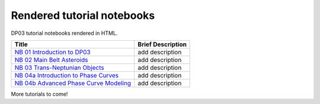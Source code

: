 .. Review the README on instructions to contribute.
.. Review the style guide to keep a consistent approach to the documentation.
.. Static objects, such as figures, should be stored in the _static directory. Review the _static/README on instructions to contribute.
.. Do not remove the comments that describe each section. They are included to provide guidance to contributors.
.. Do not remove other content provided in the templates, such as a section. Instead, comment out the content and include comments to explain the situation. For example:
    - If a section within the template is not needed, comment out the section title and label reference. Do not delete the expected section title, reference or related comments provided from the template.
    - If a file cannot include a title (surrounded by ampersands (#)), comment out the title from the template and include a comment explaining why this is implemented (in addition to applying the ``title`` directive).

.. This is the label that can be used for cross referencing this file.
.. Recommended title label format is "Directory Name"-"Title Name" -- Spaces should be replaced by hyphens.
.. _Tutorials-DP0-3-Rendered-Tutorial-Notebooks:
.. Each section should include a label for cross referencing to a given area.
.. Recommended format for all labels is "Title Name"-"Section Name" -- Spaces should be replaced by hyphens.
.. To reference a label that isn't associated with an reST object such as a title or figure, you must include the link and explicit title using the syntax :ref:`link text <label-name>`.
.. A warning will alert you of identical labels during the linkcheck process.

###########################
Rendered tutorial notebooks
###########################

DP03 tutorial notebooks rendered in HTML.


+------------------------------------------------------------------------------------------------------------------------------+-------------------+
| Title                                                                                                                        | Brief Description |
+==============================================================================================================================+===================+
| `NB 01 Introduction to DP03 <https://dp0-3.lsst.io/_static/nb_html/DP03_01_Introduction_to_DP03.html>`_                      | add description   |
+------------------------------------------------------------------------------------------------------------------------------+-------------------+
| `NB 02 Main Belt Asteroids <https://dp0-3.lsst.io/_static/nb_html/DP03_02_Main_Belt_Asteroids.html>`_                        | add description   |
+------------------------------------------------------------------------------------------------------------------------------+-------------------+
| `NB 03 Trans-Neptunian Objects <https://dp0-3.lsst.io/_static/nb_html/DP03_03_Trans-Neptunian_Object.html>`_                 | add description   |
+------------------------------------------------------------------------------------------------------------------------------+-------------------+
| `NB 04a Introduction to Phase Curves <https://dp0-3.lsst.io/_static/nb_html/DP03_04a_Introduction_to_Phase_Curves.html>`_    | add description   |
+------------------------------------------------------------------------------------------------------------------------------+-------------------+
| `NB 04b Advanced Phase Curve Modeling <https://dp0-3.lsst.io/_static/nb_html/DP03_04b_Advanced_Phase_Curve_Modeling.html>`_  | add description   |
+------------------------------------------------------------------------------------------------------------------------------+-------------------+

More tutorials to come!

